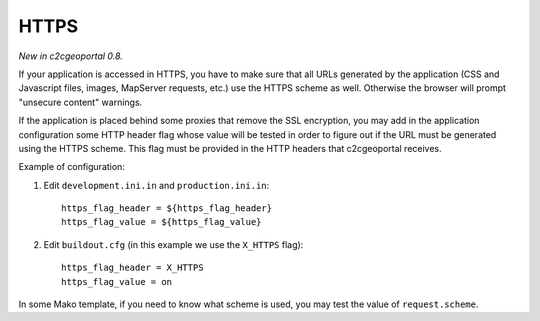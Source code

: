 .. _integrator_https:

HTTPS
=====

*New in c2cgeoportal 0.8.*

If your application is accessed in HTTPS, you have to make sure that all URLs
generated by the application (CSS and Javascript files, images, MapServer 
requests, etc.) use the HTTPS scheme as well. Otherwise the browser will
prompt "unsecure content" warnings.

If the application is placed behind some proxies that remove the SSL 
encryption, you may add in the application configuration some HTTP header flag
whose value will be tested in order to figure out if the URL must be generated
using the HTTPS scheme. This flag must be provided in the HTTP headers that
c2cgeoportal receives.

Example of configuration:

1. Edit ``development.ini.in`` and ``production.ini.in``::

        https_flag_header = ${https_flag_header}
        https_flag_value = ${https_flag_value}

2. Edit ``buildout.cfg`` (in this example we use the ``X_HTTPS`` flag)::

        https_flag_header = X_HTTPS
        https_flag_value = on

In some Mako template, if you need to know what scheme is used, you may test
the value of ``request.scheme``.
